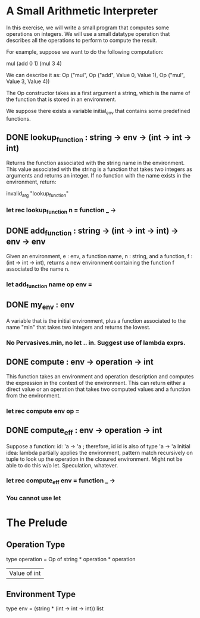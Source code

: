* A Small Arithmetic Interpreter
In this exercise, we will write a small program that computes some operations on
integers. We will use a small datatype operation that describes all the
operations to perform to compute the result.

For example, suppose we want to do the following computation:

mul (add 0 1) (mul 3 4)

We can describe it as: Op ("mul", Op ("add", Value 0, Value 1), Op ("mul", Value 3, Value 4))

The Op constructor takes as a first argument a string, which is the name of the
function that is stored in an environment.

We suppose there exists a variable initial_env that contains some predefined functions.

** DONE lookup_function : string -> env -> (int -> int -> int)
CLOSED: [2015-11-30 Mon 21:37]
Returns the function associated with the string name in the environment.
This value associated with the string is a function that takes two integers
as arguments and returns an integer.
If no function with the name exists in the environment, return:

invalid_arg "lookup_function"
*** let rec lookup_function n = function _ ->
** DONE add_function : string -> (int -> int -> int) -> env -> env
CLOSED: [2015-11-30 Mon 22:12]
Given an environment, e : env, a function name, n : string, and a function,
f : (int -> int -> int), returns a new environment containing the function
f associated to the name n.
*** let add_function name op env =
** DONE my_env : env
CLOSED: [2015-11-30 Mon 22:51]
A variable that is the initial environment, plus a function associated to the
name "min" that takes two integers and returns the lowest.
*** No Pervasives.min, no let .. in. Suggest use of lambda exprs.
** DONE compute : env -> operation -> int
CLOSED: [2015-11-30 Mon 22:51]
This function takes an environment and operation description and computes
the expression in the context of the environment. This can return either a
direct value or an operation that takes two computed values and a function
from the environment.
*** let rec compute env op =
** DONE compute_eff : env -> operation -> int
CLOSED: [2015-11-30 Mon 22:51]
Suppose a function:
id: 'a -> 'a ; therefore, id id is also of type 'a -> 'a
Initial idea: lambda partially applies the environment, pattern match
recursively on tuple to look up the operation in the closured environment. Might
not be able to do this w/o let. Speculation, whatever.
*** let rec compute_eff env = function _ ->
*** You cannot use let

* The Prelude
** Operation Type
type operation =
    Op of string * operation * operation
  | Value of int
** Environment Type
type env = (string * (int -> int -> int)) list
